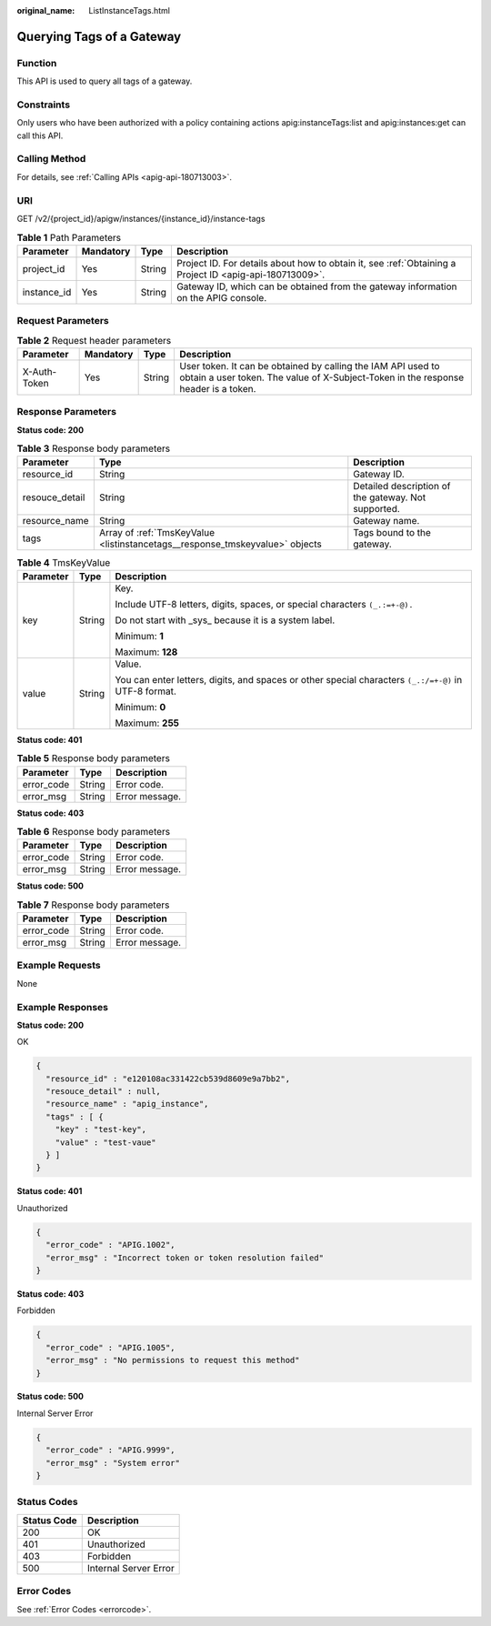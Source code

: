 :original_name: ListInstanceTags.html

.. _ListInstanceTags:

Querying Tags of a Gateway
==========================

Function
--------

This API is used to query all tags of a gateway.

Constraints
-----------

Only users who have been authorized with a policy containing actions apig:instanceTags:list and apig:instances:get can call this API.

Calling Method
--------------

For details, see :ref:`Calling APIs <apig-api-180713003>`.

URI
---

GET /v2/{project_id}/apigw/instances/{instance_id}/instance-tags

.. table:: **Table 1** Path Parameters

   +-------------+-----------+--------+---------------------------------------------------------------------------------------------------------+
   | Parameter   | Mandatory | Type   | Description                                                                                             |
   +=============+===========+========+=========================================================================================================+
   | project_id  | Yes       | String | Project ID. For details about how to obtain it, see :ref:`Obtaining a Project ID <apig-api-180713009>`. |
   +-------------+-----------+--------+---------------------------------------------------------------------------------------------------------+
   | instance_id | Yes       | String | Gateway ID, which can be obtained from the gateway information on the APIG console.                     |
   +-------------+-----------+--------+---------------------------------------------------------------------------------------------------------+

Request Parameters
------------------

.. table:: **Table 2** Request header parameters

   +--------------+-----------+--------+----------------------------------------------------------------------------------------------------------------------------------------------------+
   | Parameter    | Mandatory | Type   | Description                                                                                                                                        |
   +==============+===========+========+====================================================================================================================================================+
   | X-Auth-Token | Yes       | String | User token. It can be obtained by calling the IAM API used to obtain a user token. The value of X-Subject-Token in the response header is a token. |
   +--------------+-----------+--------+----------------------------------------------------------------------------------------------------------------------------------------------------+

Response Parameters
-------------------

**Status code: 200**

.. table:: **Table 3** Response body parameters

   +----------------+------------------------------------------------------------------------------+-----------------------------------------------------+
   | Parameter      | Type                                                                         | Description                                         |
   +================+==============================================================================+=====================================================+
   | resource_id    | String                                                                       | Gateway ID.                                         |
   +----------------+------------------------------------------------------------------------------+-----------------------------------------------------+
   | resouce_detail | String                                                                       | Detailed description of the gateway. Not supported. |
   +----------------+------------------------------------------------------------------------------+-----------------------------------------------------+
   | resource_name  | String                                                                       | Gateway name.                                       |
   +----------------+------------------------------------------------------------------------------+-----------------------------------------------------+
   | tags           | Array of :ref:`TmsKeyValue <listinstancetags__response_tmskeyvalue>` objects | Tags bound to the gateway.                          |
   +----------------+------------------------------------------------------------------------------+-----------------------------------------------------+

.. _listinstancetags__response_tmskeyvalue:

.. table:: **Table 4** TmsKeyValue

   +-----------------------+-----------------------+-------------------------------------------------------------------------------------------------------+
   | Parameter             | Type                  | Description                                                                                           |
   +=======================+=======================+=======================================================================================================+
   | key                   | String                | Key.                                                                                                  |
   |                       |                       |                                                                                                       |
   |                       |                       | Include UTF-8 letters, digits, spaces, or special characters ``(_.:=+-@).``                           |
   |                       |                       |                                                                                                       |
   |                       |                       | Do not start with \_sys\_ because it is a system label.                                               |
   |                       |                       |                                                                                                       |
   |                       |                       | Minimum: **1**                                                                                        |
   |                       |                       |                                                                                                       |
   |                       |                       | Maximum: **128**                                                                                      |
   +-----------------------+-----------------------+-------------------------------------------------------------------------------------------------------+
   | value                 | String                | Value.                                                                                                |
   |                       |                       |                                                                                                       |
   |                       |                       | You can enter letters, digits, and spaces or other special characters ``(_.:/=+-@)`` in UTF-8 format. |
   |                       |                       |                                                                                                       |
   |                       |                       | Minimum: **0**                                                                                        |
   |                       |                       |                                                                                                       |
   |                       |                       | Maximum: **255**                                                                                      |
   +-----------------------+-----------------------+-------------------------------------------------------------------------------------------------------+

**Status code: 401**

.. table:: **Table 5** Response body parameters

   ========== ====== ==============
   Parameter  Type   Description
   ========== ====== ==============
   error_code String Error code.
   error_msg  String Error message.
   ========== ====== ==============

**Status code: 403**

.. table:: **Table 6** Response body parameters

   ========== ====== ==============
   Parameter  Type   Description
   ========== ====== ==============
   error_code String Error code.
   error_msg  String Error message.
   ========== ====== ==============

**Status code: 500**

.. table:: **Table 7** Response body parameters

   ========== ====== ==============
   Parameter  Type   Description
   ========== ====== ==============
   error_code String Error code.
   error_msg  String Error message.
   ========== ====== ==============

Example Requests
----------------

None

Example Responses
-----------------

**Status code: 200**

OK

.. code-block::

   {
     "resource_id" : "e120108ac331422cb539d8609e9a7bb2",
     "resouce_detail" : null,
     "resource_name" : "apig_instance",
     "tags" : [ {
       "key" : "test-key",
       "value" : "test-vaue"
     } ]
   }

**Status code: 401**

Unauthorized

.. code-block::

   {
     "error_code" : "APIG.1002",
     "error_msg" : "Incorrect token or token resolution failed"
   }

**Status code: 403**

Forbidden

.. code-block::

   {
     "error_code" : "APIG.1005",
     "error_msg" : "No permissions to request this method"
   }

**Status code: 500**

Internal Server Error

.. code-block::

   {
     "error_code" : "APIG.9999",
     "error_msg" : "System error"
   }

Status Codes
------------

=========== =====================
Status Code Description
=========== =====================
200         OK
401         Unauthorized
403         Forbidden
500         Internal Server Error
=========== =====================

Error Codes
-----------

See :ref:`Error Codes <errorcode>`.
